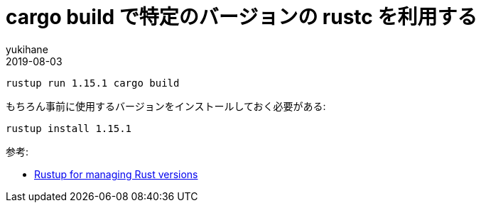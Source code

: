 = cargo build で特定のバージョンの rustc を利用する
yukihane
2019-08-03
:jbake-type: post
:jbake-status: published
:jbake-tags: rust
:idprefix:

----
rustup run 1.15.1 cargo build
----

もちろん事前に使用するバージョンをインストールしておく必要がある:
----
rustup install 1.15.1
----

参考:

* https://doc.rust-lang.org/edition-guide/rust-2018/rustup-for-managing-rust-versions.html[Rustup for managing Rust versions]